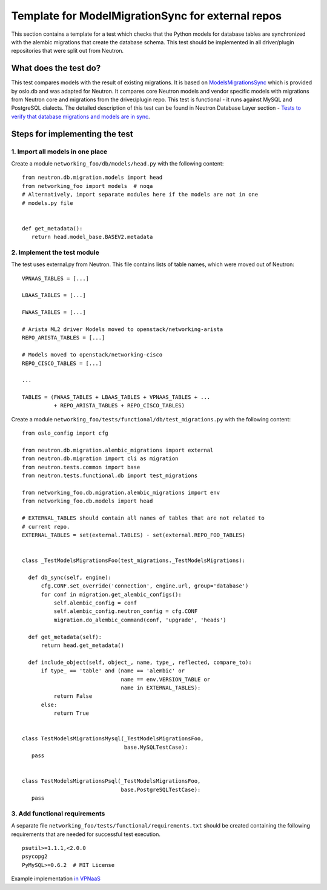 ..
      Licensed under the Apache License, Version 2.0 (the "License"); you may
      not use this file except in compliance with the License. You may obtain
      a copy of the License at

          http://www.apache.org/licenses/LICENSE-2.0

      Unless required by applicable law or agreed to in writing, software
      distributed under the License is distributed on an "AS IS" BASIS, WITHOUT
      WARRANTIES OR CONDITIONS OF ANY KIND, either express or implied. See the
      License for the specific language governing permissions and limitations
      under the License.


      Convention for heading levels in Neutron devref:
      =======  Heading 0 (reserved for the title in a document)
      -------  Heading 1
      ~~~~~~~  Heading 2
      +++++++  Heading 3
      '''''''  Heading 4
      (Avoid deeper levels because they do not render well.)


Template for ModelMigrationSync for external repos
==================================================

This section contains a template for a test which checks that the Python models
for database tables are synchronized with the alembic migrations that create
the database schema. This test should be implemented in all driver/plugin
repositories that were split out from Neutron.

What does the test do?
----------------------

This test compares models with the result of existing migrations. It is based on
`ModelsMigrationsSync
<http://docs.openstack.org/developer/oslo.db/api/sqlalchemy/test_migrations.html#oslo_db.sqlalchemy.test_migrations.ModelsMigrationsSync>`_
which is provided by oslo.db and was adapted for Neutron. It compares core
Neutron models and vendor specific models with migrations from Neutron core and
migrations from the driver/plugin repo. This test is functional - it runs against
MySQL and PostgreSQL dialects. The detailed description of this test can be
found in Neutron Database Layer section - `Tests to verify that database
migrations and models are in sync
<http://docs.openstack.org/developer/neutron/devref/db_layer.html#module-neutron.tests.functional.db.test_migrations>`_.

Steps for implementing the test
-------------------------------

1. Import all models in one place
~~~~~~~~~~~~~~~~~~~~~~~~~~~~~~~~~

Create a module ``networking_foo/db/models/head.py`` with the following
content: ::

 from neutron.db.migration.models import head
 from networking_foo import models  # noqa
 # Alternatively, import separate modules here if the models are not in one
 # models.py file


 def get_metadata():
    return head.model_base.BASEV2.metadata


2. Implement the test module
~~~~~~~~~~~~~~~~~~~~~~~~~~~~

The test uses external.py from Neutron. This file contains lists of table
names, which were moved out of Neutron: ::

 VPNAAS_TABLES = [...]

 LBAAS_TABLES = [...]

 FWAAS_TABLES = [...]

 # Arista ML2 driver Models moved to openstack/networking-arista
 REPO_ARISTA_TABLES = [...]

 # Models moved to openstack/networking-cisco
 REPO_CISCO_TABLES = [...]

 ...

 TABLES = (FWAAS_TABLES + LBAAS_TABLES + VPNAAS_TABLES + ...
           + REPO_ARISTA_TABLES + REPO_CISCO_TABLES)


Create a module ``networking_foo/tests/functional/db/test_migrations.py``
with the following content: ::

 from oslo_config import cfg

 from neutron.db.migration.alembic_migrations import external
 from neutron.db.migration import cli as migration
 from neutron.tests.common import base
 from neutron.tests.functional.db import test_migrations

 from networking_foo.db.migration.alembic_migrations import env
 from networking_foo.db.models import head

 # EXTERNAL_TABLES should contain all names of tables that are not related to
 # current repo.
 EXTERNAL_TABLES = set(external.TABLES) - set(external.REPO_FOO_TABLES)


 class _TestModelsMigrationsFoo(test_migrations._TestModelsMigrations):

   def db_sync(self, engine):
       cfg.CONF.set_override('connection', engine.url, group='database')
       for conf in migration.get_alembic_configs():
           self.alembic_config = conf
           self.alembic_config.neutron_config = cfg.CONF
           migration.do_alembic_command(conf, 'upgrade', 'heads')

   def get_metadata(self):
       return head.get_metadata()

   def include_object(self, object_, name, type_, reflected, compare_to):
       if type_ == 'table' and (name == 'alembic' or
                                name == env.VERSION_TABLE or
                                name in EXTERNAL_TABLES):
           return False
       else:
           return True


 class TestModelsMigrationsMysql(_TestModelsMigrationsFoo,
                                 base.MySQLTestCase):
    pass


 class TestModelsMigrationsPsql(_TestModelsMigrationsFoo,
                                base.PostgreSQLTestCase):
    pass


3. Add functional requirements
~~~~~~~~~~~~~~~~~~~~~~~~~~~~~~

A separate file ``networking_foo/tests/functional/requirements.txt`` should be
created containing the following requirements that are needed for successful
test execution.

::

 psutil>=1.1.1,<2.0.0
 psycopg2
 PyMySQL>=0.6.2  # MIT License


Example implementation `in VPNaaS <https://review.openstack.org/209943>`_
